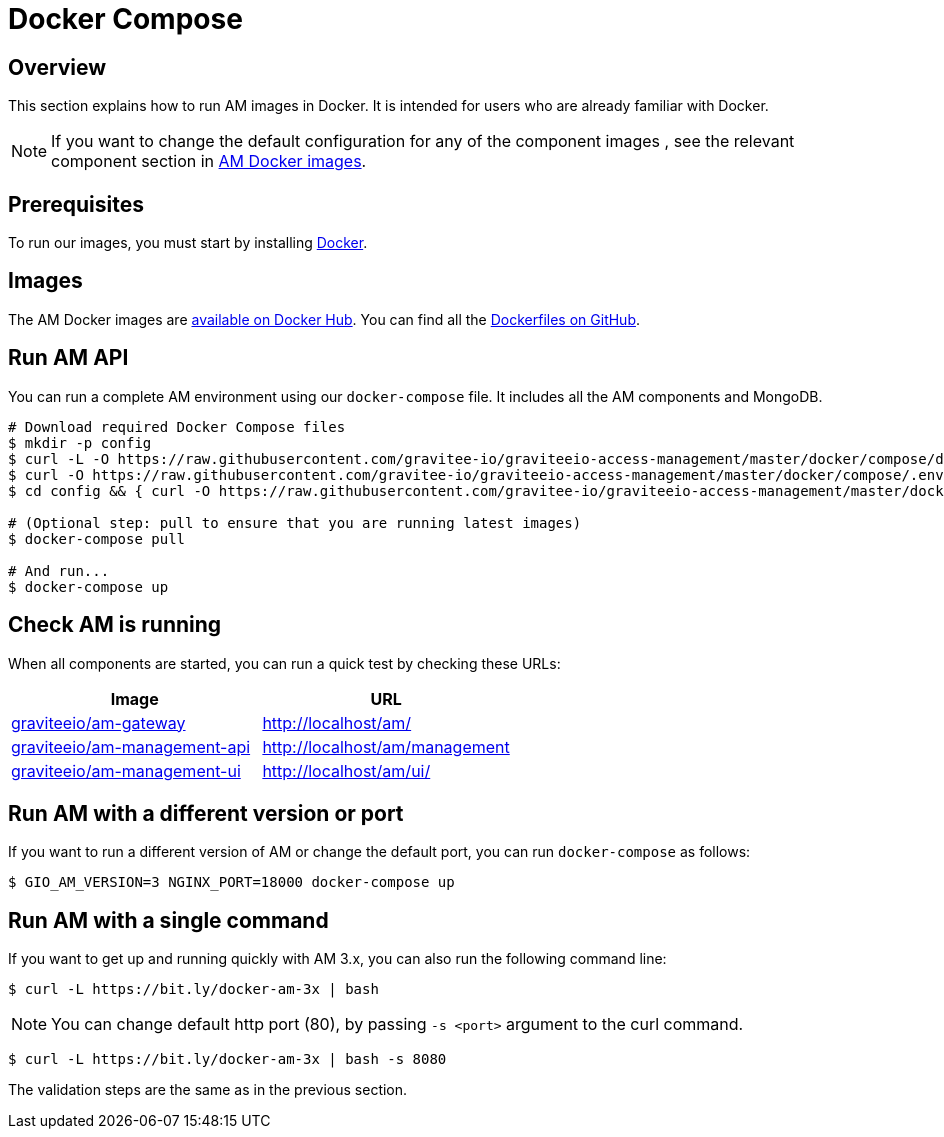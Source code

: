 = Docker Compose
:page-sidebar: am_3_x_sidebar
:page-permalink: am/current/am_installguide_docker_compose.html
:page-folder: am/installation-guide
:docker-image-src: https://raw.githubusercontent.com/gravitee-io/gravitee-docker/master/images
:github-repo: https://github.com/gravitee-io/graviteeio-access-management/tree/master/docker
:docker-hub: https://hub.docker.com/r/graviteeio
:page-layout: am

== Overview

This section explains how to run AM images in Docker. It is intended for users who are already familiar with Docker.

NOTE: If you want to change the default configuration for any of the component images , see the relevant component section in link:/am/3.x/apim_installguide_docker_images.html[AM Docker images^]. 

== Prerequisites

To run our images, you must start by installing https://docs.docker.com/installation/[Docker^].

== Images

The AM Docker images are https://hub.docker.com/u/graviteeio/[available on Docker Hub^].
You can find all the https://github.com/gravitee-io/graviteeio-access-management/tree/master/docker/[Dockerfiles on GitHub^].

== Run AM API

You can run a complete AM environment using our `docker-compose` file. It includes all the AM components and MongoDB.

[source,shell]
....
# Download required Docker Compose files
$ mkdir -p config
$ curl -L -O https://raw.githubusercontent.com/gravitee-io/graviteeio-access-management/master/docker/compose/docker-compose.yml
$ curl -O https://raw.githubusercontent.com/gravitee-io/graviteeio-access-management/master/docker/compose/.env
$ cd config && { curl -O https://raw.githubusercontent.com/gravitee-io/graviteeio-access-management/master/docker/compose/config/nginx.conf ; cd -; }

# (Optional step: pull to ensure that you are running latest images)
$ docker-compose pull

# And run...
$ docker-compose up
....

== Check AM is running

When all components are started, you can run a quick test by checking these URLs:

|===
|Image |URL

|{docker-hub}/am-gateway/[graviteeio/am-gateway]
|http://localhost/am/

|{docker-hub}/am-management-api/[graviteeio/am-management-api]
|http://localhost/am/management

|{docker-hub}/am-webui/[graviteeio/am-management-ui]
|http://localhost/am/ui/

|===

== Run AM with a different version or port

If you want to run a different version of AM or change the default port, you can run
`docker-compose` as follows:

[source,shell]
....
$ GIO_AM_VERSION=3 NGINX_PORT=18000 docker-compose up
....

== Run AM with a single command

If you want to get up and running quickly with AM 3.x, you can also run the following command line:

[source,shell]
....
$ curl -L https://bit.ly/docker-am-3x | bash
....

NOTE: You can change default http port (80), by passing `-s <port>` argument to the curl command.

[source,shell]
....
$ curl -L https://bit.ly/docker-am-3x | bash -s 8080
....

The validation steps are the same as in the previous section.
